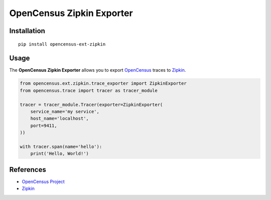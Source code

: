 OpenCensus Zipkin Exporter
============================================================================

|pypi|

.. |pypi| image:: https://badge.fury.io/py/opencensus-ext-zipkin.svg
   :target: https://pypi.org/project/opencensus-ext-zipkin/

Installation
------------

::

    pip install opencensus-ext-zipkin

Usage
-----

The **OpenCensus Zipkin Exporter** allows you to export `OpenCensus`_ traces to `Zipkin`_.

.. _OpenCensus: https://github.com/census-instrumentation/opencensus-python/
.. _Zipkin: https://zipkin.io/

.. code:: python

    from opencensus.ext.zipkin.trace_exporter import ZipkinExporter
    from opencensus.trace import tracer as tracer_module

    tracer = tracer_module.Tracer(exporter=ZipkinExporter(
        service_name='my service',
        host_name='localhost',
        port=9411,
    ))

    with tracer.span(name='hello'):
        print('Hello, World!')

References
----------

* `OpenCensus Project <https://opencensus.io/>`_
* `Zipkin <https://zipkin.io/>`_
